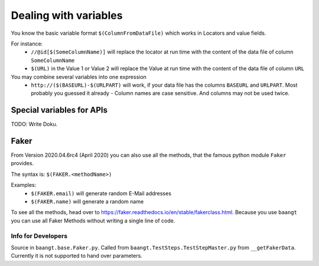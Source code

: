 Dealing with variables
======================

You know the basic variable format ``$(ColumnFromDataFile)`` which works in Locators and value fields.

For instance:
    * ``//@id[$(SomeColumnName)]`` will replace the locator at run time with the content of the data file of column ``SomeColumnName``
    * ``$(URL)`` in the Value 1 or Value 2 will replace the Value at run time with the content of the data file of column ``URL``

You may combine several variables into one expression
    * ``http://($(BASEURL)-$(URLPART)`` will work, if your data file has the columns ``BASEURL`` and ``URLPART``.
      Most probably you guessed it already - Column names are case sensitive. And columns may not be used twice.

Special variables for APIs
--------------------------
TODO: Write Doku.

Faker
-----

From Version 2020.04.6rc4 (April 2020) you can also use all the methods, that the famous python module ``Faker`` provides.

The syntax is:
``$(FAKER.<methodName>)``

Examples:
    * ``$(FAKER.email)`` will generate random E-Mail addresses
    * ``$(FAKER.name)`` will generate a random name

To see all the methods, head over to https://faker.readthedocs.io/en/stable/fakerclass.html. Because you use ``baangt``
you can use all Faker Methods without writing a single line of code.

Info for Developers
^^^^^^^^^^^^^^^^^^^

Source in ``baangt.base.Faker.py``. Called from ``baangt.TestSteps.TestStepMaster.py`` from ``__getFakerData``.
Currently it is not supported to hand over parameters.